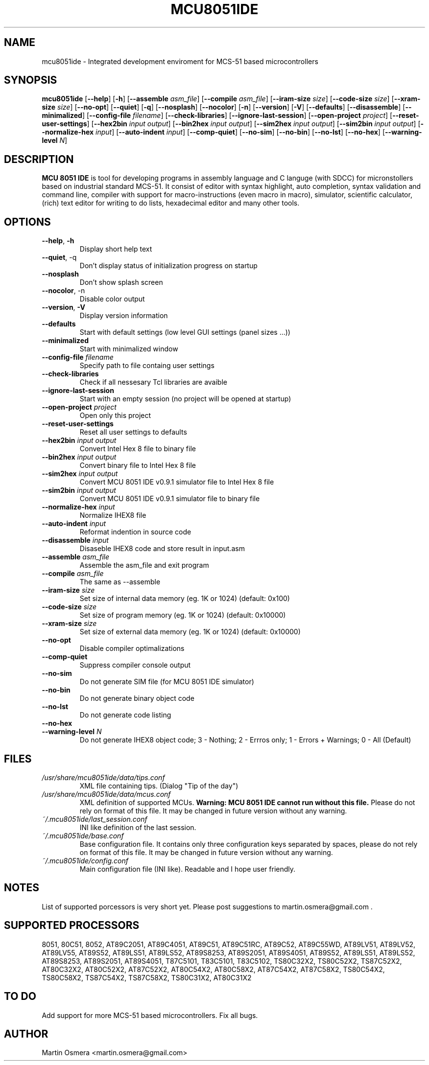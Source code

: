 .\"
.\" MCU 8051 IDE - Itegrated development enviroment for MCS-51 based microcontrollers
.\" Copyright (C) 2007 Martin Osmera
.\"
.\" This program is free software; you can redistribute it and/or modify
.\" it under the terms of the GNU General Public License as published by
.\" the Free Software Foundation; either version 2 of the License, or
.\" (at your option) any later version.
.\"
.\" This program is distributed in the hope that it will be useful,
.\" but WITHOUT ANY WARRANTY; without even the implied warranty of
.\" MERCHANTABILITY or FITNESS FOR A PARTICULAR PURPOSE.  See the
.\" GNU General Public License for more details.
.\"
.\" You should have received a copy of the GNU General Public License
.\" along with this program; if not, write to the Free Software
.\" Foundation, Inc., 59 Temple Place, Suite 330, Boston, MA  02111-1307  USA
.\"
.TH MCU8051IDE "1" "16 December 2007" "User Commands"
.SH NAME
mcu8051ide \- Integrated development enviroment for MCS-51 based microcontrollers
.SH SYNOPSIS
.B mcu8051ide
.RB [ \-\-help ]
.RB [ \-h ]
.RB [ \-\-assemble
.IR asm_file ]
.RB [ \-\-compile
.IR asm_file ]
.RB [ \-\-iram\-size
.IR size ]
.RB [ \-\-code\-size
.IR size ]
.RB [ \-\-xram\-size
.IR size ]
.RB [ \-\-no\-opt ]
.RB [ \-\-quiet ]
.RB [ \-q ]
.RB [ \-\-nosplash ]
.RB [ \-\-nocolor ]
.RB [ \-n ]
.RB [ \-\-version ]
.RB [ \-V ]
.RB [ \-\-defaults ]
.RB [ \-\-disassemble ]
.RB [ \-\-minimalized ]
.RB [ \-\-config\-file
.IR filename ]
.RB [ \-\-check\-libraries ]
.RB [ \-\-ignore\-last\-session ]
.RB [ \-\-open\-project
.IR project ]
.RB [ \-\-reset\-user\-settings ]
.RB [ \-\-hex2bin
.IR input
.IR output ]
.RB [ \-\-bin2hex
.IR input
.IR output ]
.RB [ \-\-sim2hex
.IR input
.IR output ]
.RB [ \-\-sim2bin
.IR input
.IR output ]
.RB [ \-\-normalize\-hex
.IR input ]
.RB [ \-\-auto\-indent
.IR input ]
.RB [ \-\-comp\-quiet ]
.RB [ \-\-no\-sim ]
.RB [ \-\-no\-bin ]
.RB [ \-\-no\-lst ]
.RB [ \-\-no\-hex ]
.RB [ \-\-warning\-level
.IR N ]

.SH DESCRIPTION
\fB MCU 8051 IDE\fR is tool for developing programs in assembly language and C languge (with SDCC) for micronstollers based on industrial standard MCS-51. It consist of editor with syntax highlight, auto completion, syntax validation and command line, compiler with support for macro-instructions (even macro in macro), simulator, scientific calculator, (rich) text editor for writing to do lists, hexadecimal editor and many other tools.

.SH OPTIONS
.TP
\fB\-\-help\fR, \fB\-h\fR
Display short help text
.TP
\fB\-\-quiet\fR, \-q\fR
Don't display status of initialization progress on startup
.TP
\fB\-\-nosplash\fR
Don't show splash screen
.TP
\fB\-\-nocolor\fR, \-n\fR
Disable color output
.TP
\fB\-\-version\fR, \fB\-V\fR
Display version information
.TP
\fB\-\-defaults\fR
Start with default settings (low level GUI settings (panel sizes ...))
.TP
\fB\-\-minimalized\fR
Start with minimalized window
.TP
\fB\-\-config\-file \fIfilename\fR
Specify path to file containg user settings
.TP
\fB\-\-check\-libraries\fR
Check if all nessesary Tcl libraries are avaible
.TP
\fB\-\-ignore\-last\-session\fR
Start with an empty session (no project will be opened at startup)
.TP
\fB\-\-open\-project \fIproject\fR
Open only this project
.TP
\fB\-\-reset\-user\-settings\fR
Reset all user settings to defaults
.TP
\fB\-\-hex2bin \fIinput output\fR
Convert Intel Hex 8 file to binary file
.TP
\fB\-\-bin2hex \fIinput output\fR
Convert binary file to Intel Hex 8 file
.TP
\fB\-\-sim2hex \fIinput output\fR
Convert MCU 8051 IDE v0.9.1 simulator file to Intel Hex 8 file
.TP
\fB\-\-sim2bin \fIinput output\fR
Convert MCU 8051 IDE v0.9.1 simulator file to binary file
.TP
\fB\-\-normalize\-hex \fIinput\fR
Normalize IHEX8 file
.TP
\fB\-\-auto\-indent \fIinput\fR
Reformat indention in source code
.TP
\fB\-\-disassemble \fIinput\fR
Disaseble IHEX8 code and store result in input.asm
.TP
\fB\-\-assemble \fIasm_file\fR
Assemble the asm_file and exit program
.TP
\fB\-\-compile \fIasm_file\fR
The same as \-\-assemble
.TP
\fB\-\-iram\-size \fIsize\fR
Set size of internal data memory (eg. 1K or 1024) (default: 0x100)
.TP
\fB\-\-code\-size \fIsize\fR
Set size of program memory (eg. 1K or 1024) (default: 0x10000)
.TP
\fB\-\-xram\-size \fIsize\fR
Set size of external data memory (eg. 1K or 1024) (default: 0x10000)
.TP
\fB\-\-no\-opt\fR
Disable compiler optimalizations
.TP
\fB\-\-comp\-quiet\fR
Suppress compiler console output
.TP
\fB\-\-no\-sim\fR
Do not generate SIM file (for MCU 8051 IDE simulator)
.TP
\fB\-\-no\-bin\fR
Do not generate binary object code
.TP
\fB\-\-no\-lst\fR
Do not generate code listing
.TP
\fB\-\-no\-hex\fR
.TP
\fB\-\-warning\-level \fIN\fR
Do not generate IHEX8 object code; 3 - Nothing; 2 - Errros only; 1 - Errors + Warnings; 0 - All (Default)

.SH FILES
.TP
.I /usr/share/mcu8051ide/data/tips.conf
XML file containing tips. (Dialog "Tip of the day")
.TP
.I /usr/share/mcu8051ide/data/mcus.conf
XML definition of supported MCUs. \fBWarning: MCU 8051 IDE cannot run without this file.\fR Please do not rely on format of this file. It may be changed in future version without any warning.
.TP
.I ~/.mcu8051ide/last_session.conf
INI like definition of the last session.
.TP
.I ~/.mcu8051ide/base.conf
Base configuration file. It contains only three configuration keys separated by spaces, please do not rely on format of this file. It may be changed in future version without any warning.
.TP
.I ~/.mcu8051ide/config.conf
Main configuration file (INI like). Readable and I hope user friendly.

.SH NOTES
List of supported porcessors is very short yet. Please post suggestions to martin.osmera@gmail.com .
.SH SUPPORTED PROCESSORS
8051, 80C51, 8052, AT89C2051, AT89C4051, AT89C51, AT89C51RC, AT89C52, AT89C55WD, AT89LV51, AT89LV52, AT89LV55, AT89S52, AT89LS51, AT89LS52, AT89S8253, AT89S2051, AT89S4051, AT89S52, AT89LS51, AT89LS52, AT89S8253, AT89S2051, AT89S4051, T87C5101, T83C5101, T83C5102, TS80C32X2, TS80C52X2, TS87C52X2, AT80C32X2, AT80C52X2, AT87C52X2, AT80C54X2, AT80C58X2, AT87C54X2, AT87C58X2, TS80C54X2, TS80C58X2, TS87C54X2, TS87C58X2, TS80C31X2, AT80C31X2

.SH TO DO
Add support for more MCS\-51 based microcontrollers.
Fix all bugs.

.SH AUTHOR
Martin Osmera <martin.osmera@gmail.com>
